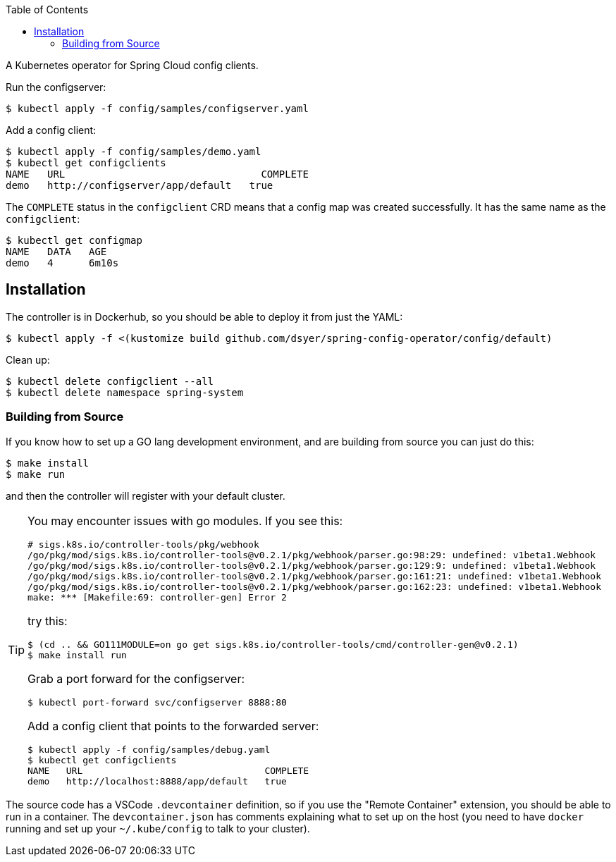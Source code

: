 :toc:

A Kubernetes operator for Spring Cloud config clients.

Run the configserver:

```
$ kubectl apply -f config/samples/configserver.yaml
```

Add a config client:

```
$ kubectl apply -f config/samples/demo.yaml
$ kubectl get configclients
NAME   URL                                 COMPLETE
demo   http://configserver/app/default   true
```

The `COMPLETE` status in the `configclient` CRD means that a config map was created successfully. It has the same name as the `configclient`:

```
$ kubectl get configmap
NAME   DATA   AGE
demo   4      6m10s
```

== Installation

The controller is in Dockerhub, so you should be able to deploy it from just the YAML:

```
$ kubectl apply -f <(kustomize build github.com/dsyer/spring-config-operator/config/default)
```

Clean up:

```
$ kubectl delete configclient --all
$ kubectl delete namespace spring-system
```

=== Building from Source

If you know how to set up a GO lang development environment, and are building from source you can just do this:

```
$ make install
$ make run
```

and then the controller will register with your default cluster.

[TIP]
====
You may encounter issues with go modules. If you see this:

```
# sigs.k8s.io/controller-tools/pkg/webhook
/go/pkg/mod/sigs.k8s.io/controller-tools@v0.2.1/pkg/webhook/parser.go:98:29: undefined: v1beta1.Webhook
/go/pkg/mod/sigs.k8s.io/controller-tools@v0.2.1/pkg/webhook/parser.go:129:9: undefined: v1beta1.Webhook
/go/pkg/mod/sigs.k8s.io/controller-tools@v0.2.1/pkg/webhook/parser.go:161:21: undefined: v1beta1.Webhook
/go/pkg/mod/sigs.k8s.io/controller-tools@v0.2.1/pkg/webhook/parser.go:162:23: undefined: v1beta1.Webhook
make: *** [Makefile:69: controller-gen] Error 2
```

try this:

```
$ (cd .. && GO111MODULE=on go get sigs.k8s.io/controller-tools/cmd/controller-gen@v0.2.1)
$ make install run
```

Grab a port forward for the configserver:

```
$ kubectl port-forward svc/configserver 8888:80
```

Add a config client that points to the forwarded server:

```
$ kubectl apply -f config/samples/debug.yaml
$ kubectl get configclients
NAME   URL                                 COMPLETE
demo   http://localhost:8888/app/default   true
```

====

The source code has a VSCode `.devcontainer` definition, so if you use the "Remote Container" extension, you should be able to run in a container. The `devcontainer.json` has comments explaining what to set up on the host (you need to have `docker` running and set up your `~/.kube/config` to talk to your cluster).
